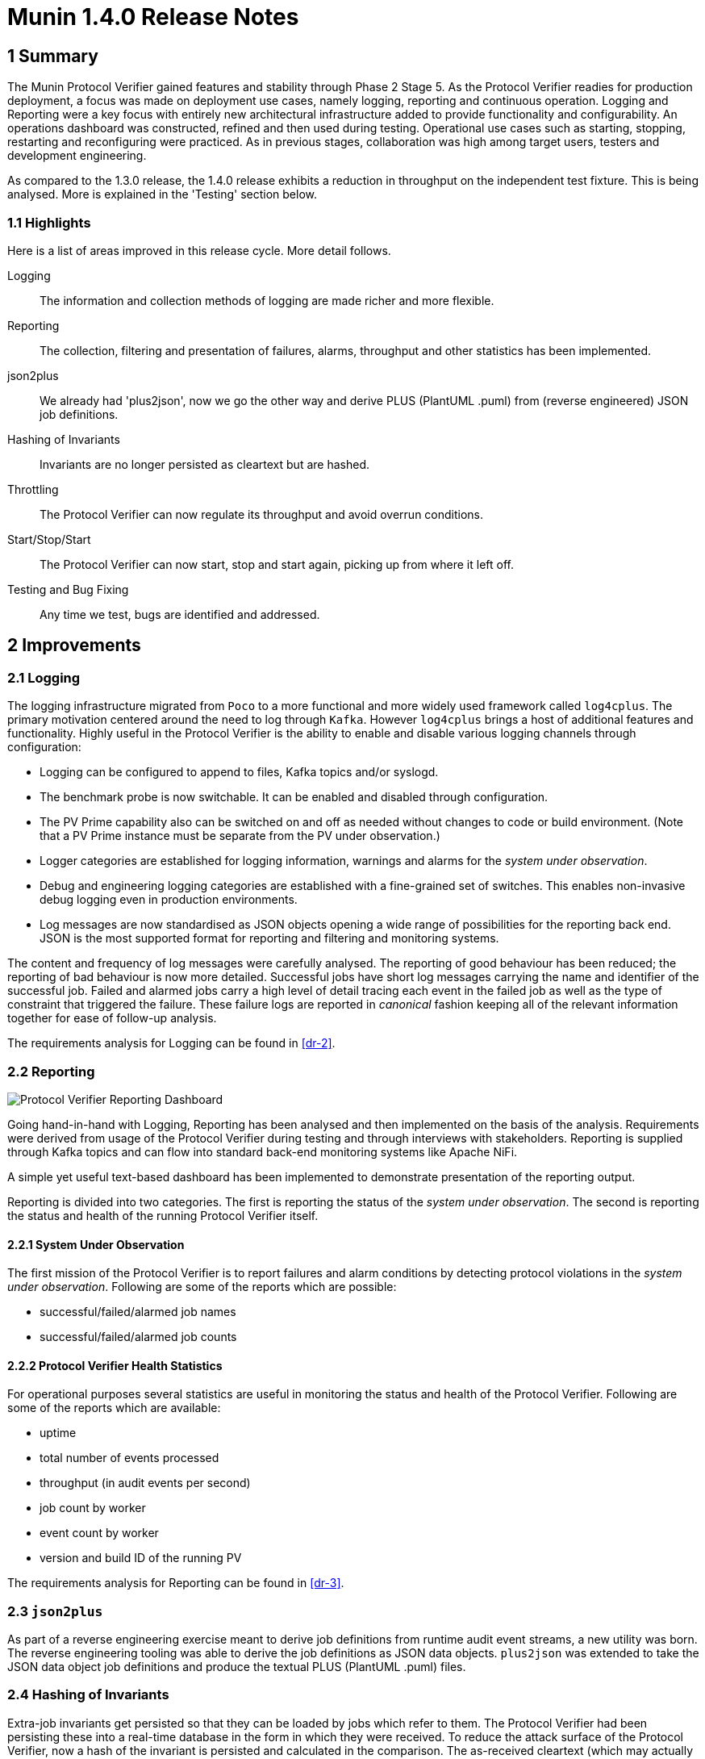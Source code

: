 = Munin 1.4.0 Release Notes

== 1 Summary

The Munin Protocol Verifier gained features and stability through Phase 2
Stage 5.  As the Protocol Verifier readies for production deployment, a
focus was made on deployment use cases, namely logging, reporting and
continuous operation.  Logging and Reporting were a key focus with
entirely new architectural infrastructure added to provide functionality
and configurability.  An operations dashboard was constructed, refined and
then used during testing.  Operational use cases such as starting,
stopping, restarting and reconfiguring were practiced.  As in previous
stages, collaboration was high among target users, testers and development
engineering.

As compared to the 1.3.0 release, the 1.4.0 release exhibits a reduction
in throughput on the independent test fixture.  This is being analysed.
More is explained in the 'Testing' section below.

=== 1.1 Highlights

Here is a list of areas improved in this release cycle.  More detail
follows.

Logging::
The information and collection methods of logging are made richer and more
flexible.

Reporting::
The collection, filtering and presentation of failures, alarms, throughput
and other statistics has been implemented.

json2plus::
We already had 'plus2json', now we go the other way and derive PLUS
(PlantUML .puml) from (reverse engineered) JSON job definitions.

Hashing of Invariants::
Invariants are no longer persisted as cleartext but are hashed.

Throttling::
The Protocol Verifier can now regulate its throughput and avoid overrun
conditions.

Start/Stop/Start::
The Protocol Verifier can now start, stop and start again, picking up
from where it left off.

Testing and Bug Fixing::
Any time we test, bugs are identified and addressed.

== 2 Improvements

=== 2.1 Logging

The logging infrastructure migrated from `Poco` to a more functional and
more widely used framework called `log4cplus`.  The primary motivation
centered around the need to log through `Kafka`.  However `log4cplus`
brings a host of additional features and functionality.  Highly useful in
the Protocol Verifier is the ability to enable and disable various logging
channels through configuration:

* Logging can be configured to append to files, Kafka topics and/or syslogd.
* The benchmark probe is now switchable.  It can be enabled and disabled
  through configuration.
* The PV Prime capability also can be switched on and off as needed
  without changes to code or build environment.  (Note that a PV Prime
  instance must be separate from the PV under observation.)
* Logger categories are established for logging information,
  warnings and alarms for the __system under observation__.
* Debug and engineering logging categories are established with a
  fine-grained set of switches.  This enables non-invasive debug logging
  even in production environments.
* Log messages are now standardised as JSON objects opening a wide range
  of possibilities for the reporting back end.  JSON is the most supported
  format for reporting and filtering and monitoring systems.

The content and frequency of log messages were carefully analysed.  The
reporting of good behaviour has been reduced; the reporting of bad
behaviour is now more detailed.  Successful jobs have short log messages
carrying the name and identifier of the successful job.  Failed and
alarmed jobs carry a high level of detail tracing each event in the failed
job as well as the type of constraint that triggered the failure.  These
failure logs are reported in _canonical_ fashion keeping all of the
relevant information together for ease of follow-up analysis.

The requirements analysis for Logging can be found in <<dr-2>>.

=== 2.2 Reporting

image::pvdashboard.png[Protocol Verifier Reporting Dashboard]

Going hand-in-hand with Logging, Reporting has been analysed and then
implemented on the basis of the analysis.  Requirements were derived from
usage of the Protocol Verifier during testing and through interviews with
stakeholders.  Reporting is supplied through Kafka topics and can flow
into standard back-end monitoring systems like Apache NiFi.

A simple yet useful text-based dashboard has been implemented to
demonstrate presentation of the reporting output.

Reporting is divided into two categories.  The first is reporting the
status of the __system under observation__.  The second is reporting the
status and health of the running Protocol Verifier itself.

==== 2.2.1 System Under Observation

The first mission of the Protocol Verifier is to report failures and alarm
conditions by detecting protocol violations in the __system under observation__.
Following are some of the reports which are possible:

* successful/failed/alarmed job names
* successful/failed/alarmed job counts

==== 2.2.2 Protocol Verifier Health Statistics

For operational purposes several statistics are useful in monitoring the
status and health of the Protocol Verifier.  Following are some of the
reports which are available:

* uptime
* total number of events processed
* throughput (in audit events per second)
* job count by worker
* event count by worker
* version and build ID of the running PV

The requirements analysis for Reporting can be found in <<dr-3>>.

=== 2.3 `json2plus`

As part of a reverse engineering exercise meant to derive job definitions
from runtime audit event streams, a new utility was born.  The reverse
engineering tooling was able to derive the job definitions as JSON data
objects.  `plus2json` was extended to take the JSON data object job
definitions and produce the textual PLUS (PlantUML .puml) files.

=== 2.4 Hashing of Invariants

Extra-job invariants get persisted so that they can be loaded by jobs
which refer to them.  The Protocol Verifier had been persisting these into
a real-time database in the form in which they were received.  To reduce
the attack surface of the Protocol Verifier, now a hash of the invariant
is persisted and calculated in the comparison.  The as-received cleartext
(which may actually already be a hash or encrypted value) is never
persisted without a one-way transformation.

=== 2.5 Throttling

The Protocol Verifier can now regulate its throughput and avoid overrun
conditions.

As posted in the xtUML Community Chat:

"Scenario: Your application receives input from a persistent message
broker like Kafka. The broker has been storing messages for you while you
sleep (or have not started yet). Suddenly, you wake up to 1 million
messages. Can you handle them gracefully?"

We could not. Now we can. <<dr-4>> describes what we did.

=== 2.6 Start/Stop/Start

The Protocol Verifier can now start, stop and start again, picking up from
where it left off.  This is accomplished by interacting with the Kafka
message broker in a way that keeps track of which messages have been
delivered and which have not.  It is noted that if the Protocol Verifier
is terminated with some jobs "in-flight" (some events processed and some
still undelivered), these (few) jobs will fail.

== 3 Test

Testing was (again) continuous during the release cycle.  The development
team together with an independent test team and a user team focused
functional and performance testing on the Protocol Verifier.  Stress
testing, endurance testing and benchmarking got the most attention getting
hours and days of non-stop running logged.  As functionality was added or
changed, tests would be re-run to avoid functional regression and to
maintain throughput.

In a midstage release, a performance degradation was noted by the
independent testing team.  Performance remained above the specified
requirement but was substantially less than achieved in the 1.3.0 release.
The causes of the reduction are under investigation.  The first step has
been to erect a shared testing space so that test engineers and
development engineers can work in the same space.  More will be reported
in the upcoming stage.

== 4 Document References

. [[dr-1]] https://github.com/xtuml/munin/releases/tag/v1.4.0[Munin Phase 2 Stage 5 release tag]
. [[dr-2]] https://github.com/xtuml/munin/blob/main/doc/notes/188_enhance_logging_ant.adoc[Munin Logging Analysis]
. [[dr-3]] https://github.com/xtuml/munin/blob/main/doc/notes/189_reporting_ant.adoc[Munin Reporting Analysis]
. [[dr-4]] https://github.com/xtuml/munin/blob/main/doc/notes/219_overrun_ant.adoc[Throttling and Overrun Protection]
